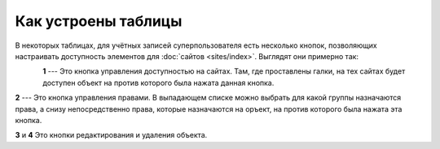 Как устроены таблицы
=====================

В некоторых таблицах, для учётных записей суперпользователя есть несколько
кнопок, позволяющих настраивать доступность элементов для
:doc:`сайтов <sites/index>`.
Выглядят они примерно так:

.. figure:: ../assets/table_buttons.png
    :align: left
    :alt: table_buttons.png

**1** --- Это кнопка управления доступностью на сайтах.
Там, где проставлены галки, на тех сайтах будет доступен
объект на против которого была нажата данная кнопка.

**2** --- Это кнопка управления правами. В выпадающем списке можно выбрать
для какой группы назначаются права, а снизу непосредственно права, которые
назначаются на оръект, на против которого была нажата эта кнопка.

**3** и **4** Это кнопки редактирования и удаления объекта.
